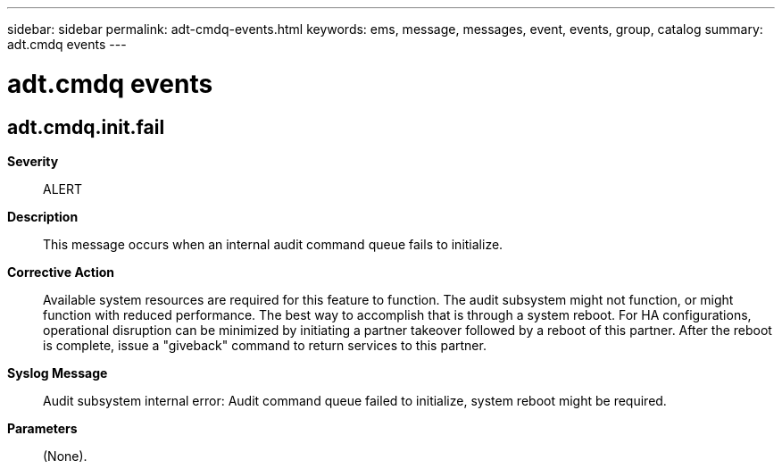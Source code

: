 ---
sidebar: sidebar
permalink: adt-cmdq-events.html
keywords: ems, message, messages, event, events, group, catalog
summary: adt.cmdq events
---

= adt.cmdq events
:toclevels: 1
:hardbreaks:
:nofooter:
:icons: font
:linkattrs:
:imagesdir: ./media/

== adt.cmdq.init.fail
*Severity*::
ALERT
*Description*::
This message occurs when an internal audit command queue fails to initialize.
*Corrective Action*::
Available system resources are required for this feature to function. The audit subsystem might not function, or might function with reduced performance. The best way to accomplish that is through a system reboot. For HA configurations, operational disruption can be minimized by initiating a partner takeover followed by a reboot of this partner. After the reboot is complete, issue a "giveback" command to return services to this partner.
*Syslog Message*::
Audit subsystem internal error: Audit command queue failed to initialize, system reboot might be required.
*Parameters*::
(None).
